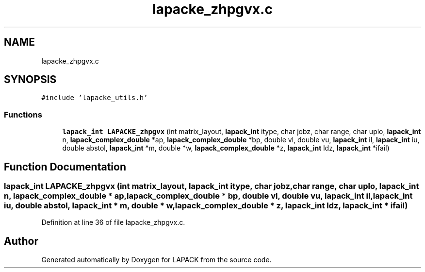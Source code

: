 .TH "lapacke_zhpgvx.c" 3 "Tue Nov 14 2017" "Version 3.8.0" "LAPACK" \" -*- nroff -*-
.ad l
.nh
.SH NAME
lapacke_zhpgvx.c
.SH SYNOPSIS
.br
.PP
\fC#include 'lapacke_utils\&.h'\fP
.br

.SS "Functions"

.in +1c
.ti -1c
.RI "\fBlapack_int\fP \fBLAPACKE_zhpgvx\fP (int matrix_layout, \fBlapack_int\fP itype, char jobz, char range, char uplo, \fBlapack_int\fP n, \fBlapack_complex_double\fP *ap, \fBlapack_complex_double\fP *bp, double vl, double vu, \fBlapack_int\fP il, \fBlapack_int\fP iu, double abstol, \fBlapack_int\fP *m, double *w, \fBlapack_complex_double\fP *z, \fBlapack_int\fP ldz, \fBlapack_int\fP *ifail)"
.br
.in -1c
.SH "Function Documentation"
.PP 
.SS "\fBlapack_int\fP LAPACKE_zhpgvx (int matrix_layout, \fBlapack_int\fP itype, char jobz, char range, char uplo, \fBlapack_int\fP n, \fBlapack_complex_double\fP * ap, \fBlapack_complex_double\fP * bp, double vl, double vu, \fBlapack_int\fP il, \fBlapack_int\fP iu, double abstol, \fBlapack_int\fP * m, double * w, \fBlapack_complex_double\fP * z, \fBlapack_int\fP ldz, \fBlapack_int\fP * ifail)"

.PP
Definition at line 36 of file lapacke_zhpgvx\&.c\&.
.SH "Author"
.PP 
Generated automatically by Doxygen for LAPACK from the source code\&.
